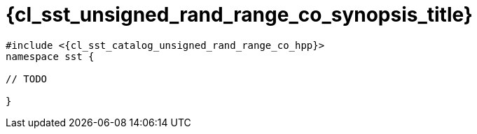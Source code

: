 //
// Copyright (C) 2012-2024 Stealth Software Technologies, Inc.
//
// Permission is hereby granted, free of charge, to any person
// obtaining a copy of this software and associated documentation
// files (the "Software"), to deal in the Software without
// restriction, including without limitation the rights to use,
// copy, modify, merge, publish, distribute, sublicense, and/or
// sell copies of the Software, and to permit persons to whom the
// Software is furnished to do so, subject to the following
// conditions:
//
// The above copyright notice and this permission notice (including
// the next paragraph) shall be included in all copies or
// substantial portions of the Software.
//
// THE SOFTWARE IS PROVIDED "AS IS", WITHOUT WARRANTY OF ANY KIND,
// EXPRESS OR IMPLIED, INCLUDING BUT NOT LIMITED TO THE WARRANTIES
// OF MERCHANTABILITY, FITNESS FOR A PARTICULAR PURPOSE AND
// NONINFRINGEMENT. IN NO EVENT SHALL THE AUTHORS OR COPYRIGHT
// HOLDERS BE LIABLE FOR ANY CLAIM, DAMAGES OR OTHER LIABILITY,
// WHETHER IN AN ACTION OF CONTRACT, TORT OR OTHERWISE, ARISING
// FROM, OUT OF OR IN CONNECTION WITH THE SOFTWARE OR THE USE OR
// OTHER DEALINGS IN THE SOFTWARE.
//
// SPDX-License-Identifier: MIT
//

//----------------------------------------------------------------------
ifdef::define_attributes[]
ifndef::SECTIONS_CL_SST_UNSIGNED_RAND_RANGE_CO_SYNOPSIS_ADOC[]
:SECTIONS_CL_SST_UNSIGNED_RAND_RANGE_CO_SYNOPSIS_ADOC:
//----------------------------------------------------------------------

:cl_sst_unsigned_rand_range_co_synopsis_id: cl_sst_unsigned_rand_range_co_synopsis
:cl_sst_unsigned_rand_range_co_synopsis_title: Synopsis

//----------------------------------------------------------------------
endif::[]
endif::[]
ifndef::define_attributes[]
//----------------------------------------------------------------------

[#{cl_sst_unsigned_rand_range_co_synopsis_id}]
= {cl_sst_unsigned_rand_range_co_synopsis_title}

:decl_indent: {nbsp}{nbsp}

[source,subs="{sst_subs_source}"]
----
#include <{cl_sst_catalog_unsigned_rand_range_co_hpp}>
namespace sst {

// TODO

}
----

//----------------------------------------------------------------------
endif::[]
